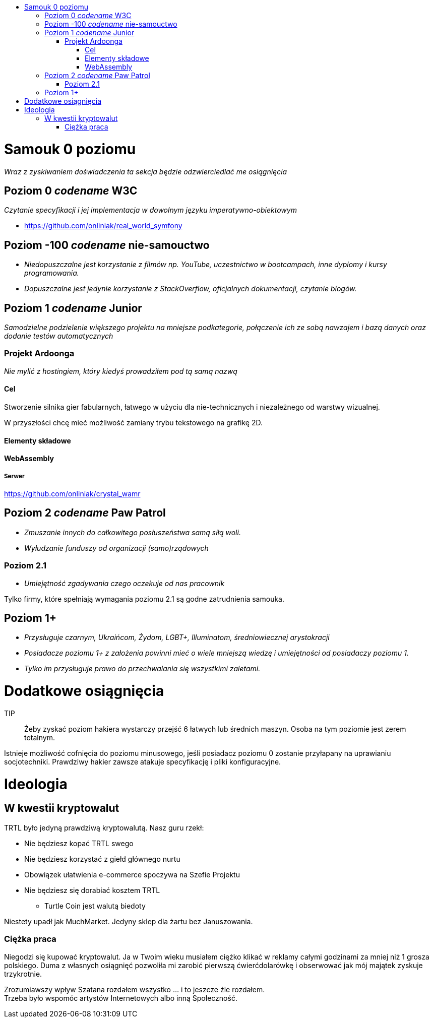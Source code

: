 :toc: macro
:toc-title:
:toclevels: 3

toc::[]

= Samouk 0 poziomu
_Wraz z zyskiwaniem doświadczenia ta sekcja będzie 
odzwierciedlać me osiągnięcia_

== Poziom 0 _codename_ W3C
_Czytanie specyfikacji i jej implementacja w dowolnym języku imperatywno-obiektowym_

* https://github.com/onliniak/real_world_symfony

== Poziom -100 _codename_ nie-samouctwo
* _Niedopuszczalne jest 
korzystanie z filmów np. YouTube, 
uczestnictwo w bootcampach,
inne dyplomy i kursy programowania._

* _Dopuszczalne jest jedynie 
korzystanie z StackOverflow, 
oficjalnych dokumentacji, 
czytanie blogów._

== Poziom 1 _codename_ Junior
_Samodzielne podzielenie większego projektu na mniejsze podkategorie, 
połączenie ich ze sobą nawzajem i bazą danych oraz dodanie testów automatycznych_

=== Projekt Ardoonga
_Nie mylić z hostingiem, który kiedyś prowadziłem pod tą samą nazwą_

==== Cel
Stworzenie silnika gier fabularnych, 
łatwego w użyciu dla nie-technicznych 
i niezależnego od warstwy wizualnej.

W przyszłości chcę mieć możliwość 
zamiany trybu tekstowego na grafikę 2D.

==== Elementy składowe

==== WebAssembly

===== Serwer
https://github.com/onliniak/crystal_wamr

== Poziom 2 _codename_ Paw Patrol
* _Zmuszanie innych do całkowitego 
posłuszeństwa samą siłą woli._
* _Wyłudzanie funduszy od 
organizacji (samo)rządowych_

=== Poziom 2.1
* _Umiejętność zgadywania czego 
oczekuje od nas pracownik_

Tylko firmy, które spełniają wymagania 
poziomu 2.1 są godne zatrudnienia samouka.

== Poziom 1+
* _Przysługuje czarnym, 
Ukraińcom, Żydom, LGBT+, Illuminatom, 
średniowiecznej arystokracji_
* _Posiadacze poziomu 1+ z założenia powinni 
mieć o wiele mniejszą wiedzę i umiejętności 
od posiadaczy poziomu 1._
* _Tylko im przysługuje prawo do przechwalania się 
wszystkimi zaletami._

= Dodatkowe osiągnięcia
[Tutaj wstawię link do hakiera na HTB]

TIP:: Żeby zyskać poziom hakiera wystarczy przejść 6 łatwych 
lub średnich maszyn. Osoba na tym poziomie jest zerem totalnym.

Istnieje możliwość cofnięcia do poziomu minusowego, jeśli 
posiadacz poziomu 0 zostanie przyłapany na uprawianiu 
socjotechniki. Prawdziwy hakier zawsze atakuje specyfikację 
i pliki konfiguracyjne.

= Ideologia

== W kwestii kryptowalut
TRTL było jedyną prawdziwą kryptowalutą. Nasz guru rzekł:

* Nie będziesz kopać TRTL swego
* Nie będziesz korzystać z giełd głównego nurtu
* Obowiązek ułatwienia e-commerce spoczywa na Szefie Projektu
* Nie będziesz się dorabiać kosztem TRTL
** Turtle Coin jest walutą biedoty

Niestety upadł jak MuchMarket. Jedyny sklep dla żartu bez Januszowania.

=== Ciężka praca
Niegodzi się kupować kryptowalut. Ja w Twoim wieku musiałem ciężko 
klikać w reklamy całymi godzinami za mniej niż 1 grosza polskiego. 
Duma z własnych osiągnięć pozwoliła mi zarobić pierwszą ćwierćdolarówkę 
i obserwować jak mój majątek zyskuje trzykrotnie. 

Zrozumiawszy wpływ Szatana rozdałem wszystko ... i to jeszcze źle rozdałem. +++<br/>+++
Trzeba było wspomóc artystów Internetowych albo inną Społeczność.
